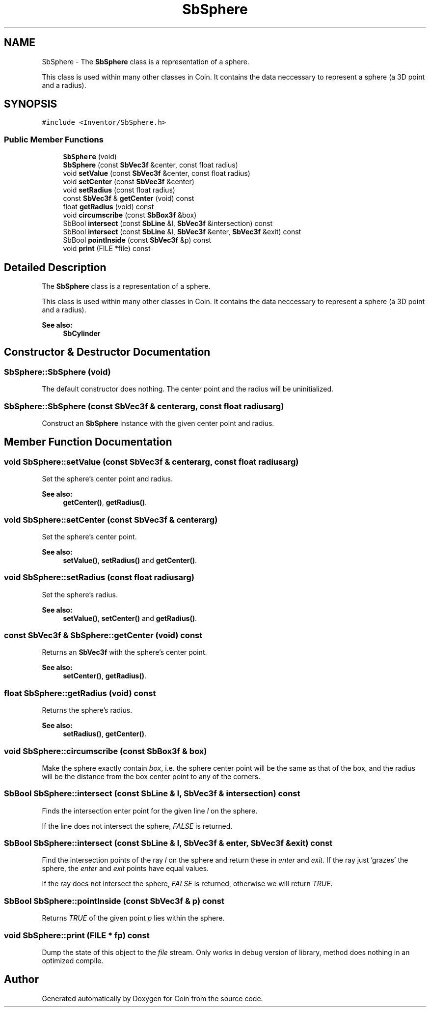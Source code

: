 .TH "SbSphere" 3 "Sun May 28 2017" "Version 4.0.0a" "Coin" \" -*- nroff -*-
.ad l
.nh
.SH NAME
SbSphere \- The \fBSbSphere\fP class is a representation of a sphere\&.
.PP
This class is used within many other classes in Coin\&. It contains the data neccessary to represent a sphere (a 3D point and a radius)\&.  

.SH SYNOPSIS
.br
.PP
.PP
\fC#include <Inventor/SbSphere\&.h>\fP
.SS "Public Member Functions"

.in +1c
.ti -1c
.RI "\fBSbSphere\fP (void)"
.br
.ti -1c
.RI "\fBSbSphere\fP (const \fBSbVec3f\fP &center, const float radius)"
.br
.ti -1c
.RI "void \fBsetValue\fP (const \fBSbVec3f\fP &center, const float radius)"
.br
.ti -1c
.RI "void \fBsetCenter\fP (const \fBSbVec3f\fP &center)"
.br
.ti -1c
.RI "void \fBsetRadius\fP (const float radius)"
.br
.ti -1c
.RI "const \fBSbVec3f\fP & \fBgetCenter\fP (void) const"
.br
.ti -1c
.RI "float \fBgetRadius\fP (void) const"
.br
.ti -1c
.RI "void \fBcircumscribe\fP (const \fBSbBox3f\fP &box)"
.br
.ti -1c
.RI "SbBool \fBintersect\fP (const \fBSbLine\fP &l, \fBSbVec3f\fP &intersection) const"
.br
.ti -1c
.RI "SbBool \fBintersect\fP (const \fBSbLine\fP &l, \fBSbVec3f\fP &enter, \fBSbVec3f\fP &exit) const"
.br
.ti -1c
.RI "SbBool \fBpointInside\fP (const \fBSbVec3f\fP &p) const"
.br
.ti -1c
.RI "void \fBprint\fP (FILE *file) const"
.br
.in -1c
.SH "Detailed Description"
.PP 
The \fBSbSphere\fP class is a representation of a sphere\&.
.PP
This class is used within many other classes in Coin\&. It contains the data neccessary to represent a sphere (a 3D point and a radius)\&. 


.PP
\fBSee also:\fP
.RS 4
\fBSbCylinder\fP 
.RE
.PP

.SH "Constructor & Destructor Documentation"
.PP 
.SS "SbSphere::SbSphere (void)"
The default constructor does nothing\&. The center point and the radius will be uninitialized\&. 
.SS "SbSphere::SbSphere (const \fBSbVec3f\fP & centerarg, const float radiusarg)"
Construct an \fBSbSphere\fP instance with the given center point and radius\&. 
.SH "Member Function Documentation"
.PP 
.SS "void SbSphere::setValue (const \fBSbVec3f\fP & centerarg, const float radiusarg)"
Set the sphere's center point and radius\&.
.PP
\fBSee also:\fP
.RS 4
\fBgetCenter()\fP, \fBgetRadius()\fP\&. 
.RE
.PP

.SS "void SbSphere::setCenter (const \fBSbVec3f\fP & centerarg)"
Set the sphere's center point\&.
.PP
\fBSee also:\fP
.RS 4
\fBsetValue()\fP, \fBsetRadius()\fP and \fBgetCenter()\fP\&. 
.RE
.PP

.SS "void SbSphere::setRadius (const float radiusarg)"
Set the sphere's radius\&.
.PP
\fBSee also:\fP
.RS 4
\fBsetValue()\fP, \fBsetCenter()\fP and \fBgetRadius()\fP\&. 
.RE
.PP

.SS "const \fBSbVec3f\fP & SbSphere::getCenter (void) const"
Returns an \fBSbVec3f\fP with the sphere's center point\&.
.PP
\fBSee also:\fP
.RS 4
\fBsetCenter()\fP, \fBgetRadius()\fP\&. 
.RE
.PP

.SS "float SbSphere::getRadius (void) const"
Returns the sphere's radius\&.
.PP
\fBSee also:\fP
.RS 4
\fBsetRadius()\fP, \fBgetCenter()\fP\&. 
.RE
.PP

.SS "void SbSphere::circumscribe (const \fBSbBox3f\fP & box)"
Make the sphere exactly contain \fIbox\fP, i\&.e\&. the sphere center point will be the same as that of the box, and the radius will be the distance from the box center point to any of the corners\&. 
.SS "SbBool SbSphere::intersect (const \fBSbLine\fP & l, \fBSbVec3f\fP & intersection) const"
Finds the intersection enter point for the given line \fIl\fP on the sphere\&.
.PP
If the line does not intersect the sphere, \fIFALSE\fP is returned\&. 
.SS "SbBool SbSphere::intersect (const \fBSbLine\fP & l, \fBSbVec3f\fP & enter, \fBSbVec3f\fP & exit) const"
Find the intersection points of the ray \fIl\fP on the sphere and return these in \fIenter\fP and \fIexit\fP\&. If the ray just 'grazes' the sphere, the \fIenter\fP and \fIexit\fP points have equal values\&.
.PP
If the ray does not intersect the sphere, \fIFALSE\fP is returned, otherwise we will return \fITRUE\fP\&. 
.SS "SbBool SbSphere::pointInside (const \fBSbVec3f\fP & p) const"
Returns \fITRUE\fP of the given point \fIp\fP lies within the sphere\&. 
.SS "void SbSphere::print (FILE * fp) const"
Dump the state of this object to the \fIfile\fP stream\&. Only works in debug version of library, method does nothing in an optimized compile\&. 

.SH "Author"
.PP 
Generated automatically by Doxygen for Coin from the source code\&.
